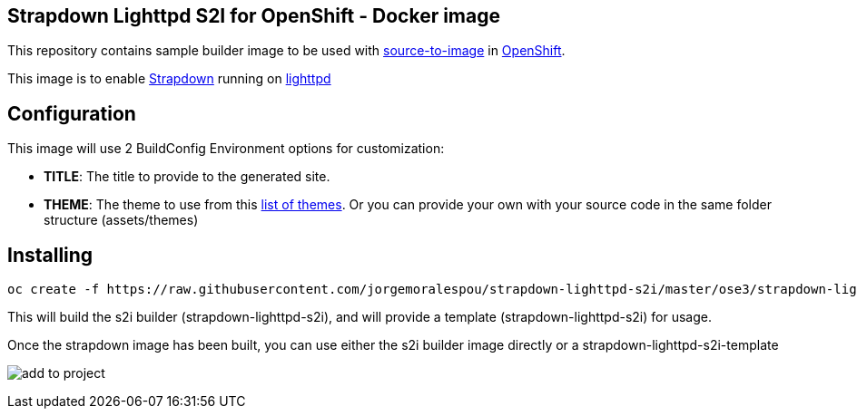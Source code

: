 == Strapdown Lighttpd S2I for OpenShift - Docker image

This repository contains sample builder image to be used with
link:https://github.com/openshift/source-to-image[source-to-image] in
link:https://github.com/openshift/origin/[OpenShift].

This image is to enable link:http://strapdownjs.com/[Strapdown] running on link:https://www.lighttpd.net/[lighttpd]

== Configuration
This image will use 2 BuildConfig Environment options for customization:

- *TITLE*: The title to provide to the generated site.
- *THEME*: The theme to use from this link:assets/themes[list of themes]. Or you can provide your own with your source code in the same folder structure (assets/themes) 

== Installing

----
oc create -f https://raw.githubusercontent.com/jorgemoralespou/strapdown-lighttpd-s2i/master/ose3/strapdown-lighttpd-s2i.json
----

This will build the s2i builder (strapdown-lighttpd-s2i), and will provide a template (strapdown-lighttpd-s2i) for usage.

Once the strapdown image has been built, you can use either the s2i builder image directly or a strapdown-lighttpd-s2i-template

image:images/add-to-project.png[]
